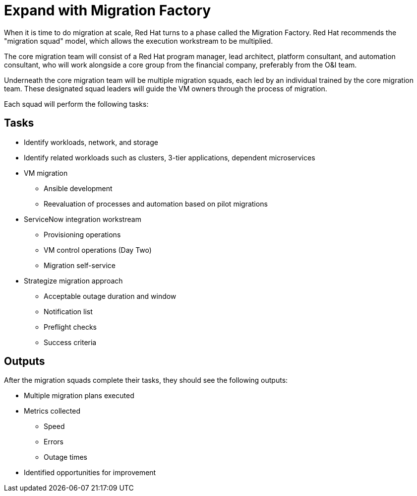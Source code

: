 = Expand with Migration Factory

//Suggest the following text instead:
When it is time to do migration at scale, Red Hat turns to a phase called the Migration Factory. Red Hat recommends the "migration squad" model, which allows the execution workstream to be multiplied. 

The core migration team will consist of a Red Hat program manager, lead architect, platform consultant, and automation consultant, who will work alongside a core group from the financial company, preferably from the O&I team.

Underneath the core migration team will be multiple migration squads, each led by an individual trained by the core migration team. These designated squad leaders will guide the VM owners through the process of migration.

Each squad will perform the following tasks:

== Tasks

* Identify workloads, network, and storage
* Identify related workloads such as clusters, 3-tier applications, dependent microservices
* VM migration
** Ansible development
** Reevaluation of processes and automation based on pilot migrations
* ServiceNow integration workstream
** Provisioning operations
** VM control operations (Day Two)
** Migration self-service
* Strategize migration approach
** Acceptable outage duration and window
** Notification list
** Preflight checks
** Success criteria

== Outputs

//Suggest a short sentence here for flow:
After the migration squads complete their tasks, they should see the following outputs:

* Multiple migration plans executed
* Metrics collected
** Speed
** Errors
** Outage times
* Identified opportunities for improvement
